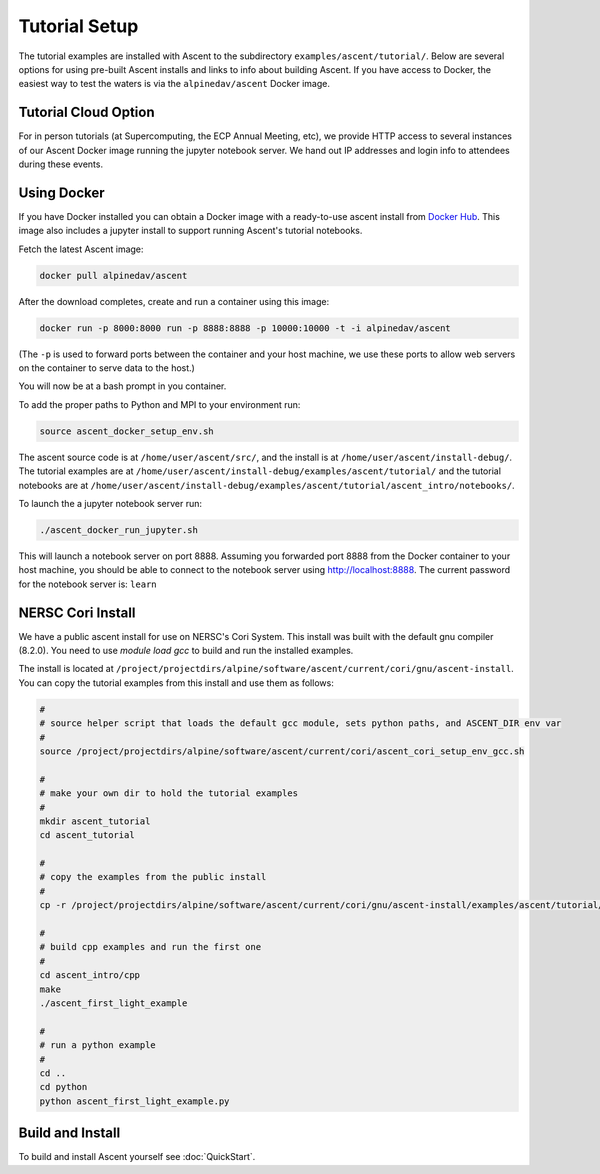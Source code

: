 .. ############################################################################
.. # Copyright (c) 2015-2017, Lawrence Livermore National Security, LLC.
.. #
.. # Produced at the Lawrence Livermore National Laboratory
.. #
.. # LLNL-CODE-716457
.. #
.. # All rights reserved.
.. #
.. # This file is part of Ascent.
.. #
.. # For details, see: http://ascent.readthedocs.io/.
.. #
.. # Please also read ascent/LICENSE
.. #
.. # Redistribution and use in source and binary forms, with or without
.. # modification, are permitted provided that the following conditions are met:
.. #
.. # * Redistributions of source code must retain the above copyright notice,
.. #   this list of conditions and the disclaimer below.
.. #
.. # * Redistributions in binary form must reproduce the above copyright notice,
.. #   this list of conditions and the disclaimer (as noted below) in the
.. #   documentation and/or other materials provided with the distribution.
.. #
.. # * Neither the name of the LLNS/LLNL nor the names of its contributors may
.. #   be used to endorse or promote products derived from this software without
.. #   specific prior written permission.
.. #
.. # THIS SOFTWARE IS PROVIDED BY THE COPYRIGHT HOLDERS AND CONTRIBUTORS "AS IS"
.. # AND ANY EXPRESS OR IMPLIED WARRANTIES, INCLUDING, BUT NOT LIMITED TO, THE
.. # IMPLIED WARRANTIES OF MERCHANTABILITY AND FITNESS FOR A PARTICULAR PURPOSE
.. # ARE DISCLAIMED. IN NO EVENT SHALL LAWRENCE LIVERMORE NATIONAL SECURITY,
.. # LLC, THE U.S. DEPARTMENT OF ENERGY OR CONTRIBUTORS BE LIABLE FOR ANY
.. # DIRECT, INDIRECT, INCIDENTAL, SPECIAL, EXEMPLARY, OR CONSEQUENTIAL
.. # DAMAGES  (INCLUDING, BUT NOT LIMITED TO, PROCUREMENT OF SUBSTITUTE GOODS
.. # OR SERVICES; LOSS OF USE, DATA, OR PROFITS; OR BUSINESS INTERRUPTION)
.. # HOWEVER CAUSED AND ON ANY THEORY OF LIABILITY, WHETHER IN CONTRACT,
.. # STRICT LIABILITY, OR TORT (INCLUDING NEGLIGENCE OR OTHERWISE) ARISING
.. # IN ANY WAY OUT OF THE USE OF THIS SOFTWARE, EVEN IF ADVISED OF THE
.. # POSSIBILITY OF SUCH DAMAGE.
.. #
.. ############################################################################


Tutorial Setup
=================

The tutorial examples are installed with Ascent to the subdirectory ``examples/ascent/tutorial/``.  Below are several options for using pre-built Ascent installs and links to info about building Ascent. If you have access to Docker, the easiest way to test the waters is via the ``alpinedav/ascent`` Docker image.

Tutorial Cloud Option
~~~~~~~~~~~~~~~~~~~~~~~~~~~~~~~~

For in person tutorials (at Supercomputing, the ECP Annual Meeting, etc), we provide HTTP access to several instances of our Ascent Docker image running the jupyter notebook server.
We hand out IP addresses and login info to attendees during these events.

Using Docker
~~~~~~~~~~~~~~~~~~~~~~~~~~~~~~~~~~~~~~~~

If you have Docker installed you can obtain a Docker image with a ready-to-use ascent install from `Docker Hub <https://hub.docker.com/r/alpinedav/ascent/>`_. This image also includes a jupyter install to support running Ascent's tutorial notebooks.

Fetch the latest Ascent image:

.. code::

    docker pull alpinedav/ascent

After the download completes, create and run a container using this image:

.. code::

    docker run -p 8000:8000 run -p 8888:8888 -p 10000:10000 -t -i alpinedav/ascent

(The ``-p`` is used to forward ports between the container and your host machine, we use these ports to allow web servers on the container to serve data to the host.)


You will now be at a bash prompt in you container.

To add the proper paths to Python and MPI to your environment run:

.. code::

    source ascent_docker_setup_env.sh

The ascent source code is at ``/home/user/ascent/src/``, and the install is at ``/home/user/ascent/install-debug/``.
The tutorial examples are at ``/home/user/ascent/install-debug/examples/ascent/tutorial/`` and the tutorial notebooks are at ``/home/user/ascent/install-debug/examples/ascent/tutorial/ascent_intro/notebooks/``.


To launch the a jupyter notebook server run:

.. code::

    ./ascent_docker_run_jupyter.sh

This will launch a notebook server on port 8888. Assuming you forwarded port 8888 from the Docker container to your host machine, you should be able to connect to the notebook server using http://localhost:8888. The current password for the notebook server is: ``learn``


NERSC Cori Install
~~~~~~~~~~~~~~~~~~~~~~~~~~~~~~~~~~~~~~~~

We have a public ascent install for use on NERSC's Cori System. This install was built with the default
gnu compiler (8.2.0). You need to use `module load gcc` to build and run the installed examples.


The install is located at ``/project/projectdirs/alpine/software/ascent/current/cori/gnu/ascent-install``.
You can copy the tutorial examples from this install and use them as follows:

.. code::

    #
    # source helper script that loads the default gcc module, sets python paths, and ASCENT_DIR env var
    #
    source /project/projectdirs/alpine/software/ascent/current/cori/ascent_cori_setup_env_gcc.sh
    
    #
    # make your own dir to hold the tutorial examples
    #
    mkdir ascent_tutorial
    cd ascent_tutorial
    
    #
    # copy the examples from the public install
    #
    cp -r /project/projectdirs/alpine/software/ascent/current/cori/gnu/ascent-install/examples/ascent/tutorial/* .
    
    #
    # build cpp examples and run the first one
    #
    cd ascent_intro/cpp
    make
    ./ascent_first_light_example
    
    #
    # run a python example
    #
    cd ..
    cd python
    python ascent_first_light_example.py  

..
.. SC19 Tutorial VM Option
.. ~~~~~~~~~~~~~~~~~~~~~~~~~~~~
..
.. Ascent is also installed on the SC19 SENSEI + Ascent Example VM Image. The install is located at ``/home/in-situ-user/ascent/current``. You can use the tutorial examples as follows:
..
.. .. code::
..
..     #
..     # source helper script with Ascent paths
..     #
..     source /home/in-situ-user/ascent/current/setup_ascent_env.sh
..
..     #
..     # build cpp examples and run the first one
..     #
..     cd /home/in-situ-user/ascent/current/ascent-install/examples/ascent/tutorial/ascent_intro/cpp
..     make
..     ./ascent_first_light_example
..
..     #
..     # run a python example
..     #
..     cd ..
..     cd python
..     python ascent_first_light_example.py
..
..
.. This install also includes jupyter, you can launch the notebook server with:
..
.. .. code::
..
..    jupyter notebook
..
..
.. The jupyter examples are at:
..
.. `/home/in-situ-user/ascent/current/ascent-install/examples/ascent/tutorial/ascent_intro/`


Build and Install
~~~~~~~~~~~~~~~~~~~~~~~~~~~~~~~~

To build and install Ascent yourself see :doc:`QuickStart`.


